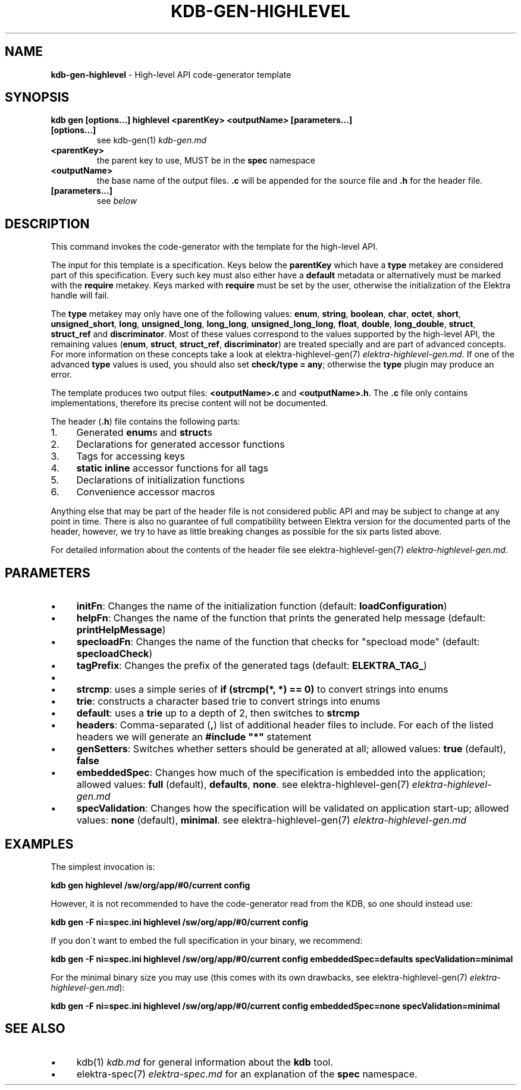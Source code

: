 .\" generated with Ronn/v0.7.3
.\" http://github.com/rtomayko/ronn/tree/0.7.3
.
.TH "KDB\-GEN\-HIGHLEVEL" "1" "August 2019" "" ""
.
.SH "NAME"
\fBkdb\-gen\-highlevel\fR \- High\-level API code\-generator template
.
.SH "SYNOPSIS"
\fBkdb gen [options\.\.\.] highlevel <parentKey> <outputName> [parameters\.\.\.]\fR
.
.TP
\fB[options\.\.\.]\fR
see kdb\-gen(1) \fIkdb\-gen\.md\fR
.
.TP
\fB<parentKey>\fR
the parent key to use, MUST be in the \fBspec\fR namespace
.
.TP
\fB<outputName>\fR
the base name of the output files\. \fB\.c\fR will be appended for the source file and \fB\.h\fR for the header file\.
.
.TP
\fB[parameters\.\.\.]\fR
see \fIbelow\fR
.
.SH "DESCRIPTION"
This command invokes the code\-generator with the template for the high\-level API\.
.
.P
The input for this template is a specification\. Keys below the \fBparentKey\fR which have a \fBtype\fR metakey are considered part of this specification\. Every such key must also either have a \fBdefault\fR metadata or alternatively must be marked with the \fBrequire\fR metakey\. Keys marked with \fBrequire\fR must be set by the user, otherwise the initialization of the Elektra handle will fail\.
.
.P
The \fBtype\fR metakey may only have one of the following values: \fBenum\fR, \fBstring\fR, \fBboolean\fR, \fBchar\fR, \fBoctet\fR, \fBshort\fR, \fBunsigned_short\fR, \fBlong\fR, \fBunsigned_long\fR, \fBlong_long\fR, \fBunsigned_long_long\fR, \fBfloat\fR, \fBdouble\fR, \fBlong_double\fR, \fBstruct\fR, \fBstruct_ref\fR and \fBdiscriminator\fR\. Most of these values correspond to the values supported by the high\-level API, the remaining values (\fBenum\fR, \fBstruct\fR, \fBstruct_ref\fR, \fBdiscriminator\fR) are treated specially and are part of advanced concepts\. For more information on these concepts take a look at elektra\-highlevel\-gen(7) \fIelektra\-highlevel\-gen\.md\fR\. If one of the advanced \fBtype\fR values is used, you should also set \fBcheck/type = any\fR; otherwise the \fBtype\fR plugin may produce an error\.
.
.P
The template produces two output files: \fB<outputName>\.c\fR and \fB<outputName>\.h\fR\. The \fB\.c\fR file only contains implementations, therefore its precise content will not be documented\.
.
.P
The header (\fB\.h\fR) file contains the following parts:
.
.IP "1." 4
Generated \fBenum\fRs and \fBstruct\fRs
.
.IP "2." 4
Declarations for generated accessor functions
.
.IP "3." 4
Tags for accessing keys
.
.IP "4." 4
\fBstatic inline\fR accessor functions for all tags
.
.IP "5." 4
Declarations of initialization functions
.
.IP "6." 4
Convenience accessor macros
.
.IP "" 0
.
.P
Anything else that may be part of the header file is not considered public API and may be subject to change at any point in time\. There is also no guarantee of full compatibility between Elektra version for the documented parts of the header, however, we try to have as little breaking changes as possible for the six parts listed above\.
.
.P
For detailed information about the contents of the header file see elektra\-highlevel\-gen(7) \fIelektra\-highlevel\-gen\.md\fR\.
.
.SH "PARAMETERS"
.
.IP "\(bu" 4
\fBinitFn\fR: Changes the name of the initialization function (default: \fBloadConfiguration\fR)
.
.IP "\(bu" 4
\fBhelpFn\fR: Changes the name of the function that prints the generated help message (default: \fBprintHelpMessage\fR)
.
.IP "\(bu" 4
\fBspecloadFn\fR: Changes the name of the function that checks for "specload mode" (default: \fBspecloadCheck\fR)
.
.IP "\(bu" 4
\fBtagPrefix\fR: Changes the prefix of the generated tags (default: \fBELEKTRA_TAG_\fR)
.
.IP "\(bu" 4
.
.IP "\(bu" 4
\fBstrcmp\fR: uses a simple series of \fBif (strcmp(*, *) == 0)\fR to convert strings into enums
.
.IP "\(bu" 4
\fBtrie\fR: constructs a character based trie to convert strings into enums
.
.IP "\(bu" 4
\fBdefault\fR: uses a \fBtrie\fR up to a depth of 2, then switches to \fBstrcmp\fR
.
.IP "" 0

.
.IP "\(bu" 4
\fBheaders\fR: Comma\-separated (\fB,\fR) list of additional header files to include\. For each of the listed headers we will generate an \fB#include "*"\fR statement
.
.IP "\(bu" 4
\fBgenSetters\fR: Switches whether setters should be generated at all; allowed values: \fBtrue\fR (default), \fBfalse\fR
.
.IP "\(bu" 4
\fBembeddedSpec\fR: Changes how much of the specification is embedded into the application; allowed values: \fBfull\fR (default), \fBdefaults\fR, \fBnone\fR\. see elektra\-highlevel\-gen(7) \fIelektra\-highlevel\-gen\.md\fR
.
.IP "\(bu" 4
\fBspecValidation\fR: Changes how the specification will be validated on application start\-up; allowed values: \fBnone\fR (default), \fBminimal\fR\. see elektra\-highlevel\-gen(7) \fIelektra\-highlevel\-gen\.md\fR
.
.IP "" 0
.
.SH "EXAMPLES"
The simplest invocation is:
.
.P
\fBkdb gen highlevel /sw/org/app/#0/current config\fR
.
.P
However, it is not recommended to have the code\-generator read from the KDB, so one should instead use:
.
.P
\fBkdb gen \-F ni=spec\.ini highlevel /sw/org/app/#0/current config\fR
.
.P
If you don\'t want to embed the full specification in your binary, we recommend:
.
.P
\fBkdb gen \-F ni=spec\.ini highlevel /sw/org/app/#0/current config embeddedSpec=defaults specValidation=minimal\fR
.
.P
For the minimal binary size you may use (this comes with its own drawbacks, see elektra\-highlevel\-gen(7) \fIelektra\-highlevel\-gen\.md\fR):
.
.P
\fBkdb gen \-F ni=spec\.ini highlevel /sw/org/app/#0/current config embeddedSpec=none specValidation=minimal\fR
.
.SH "SEE ALSO"
.
.IP "\(bu" 4
kdb(1) \fIkdb\.md\fR for general information about the \fBkdb\fR tool\.
.
.IP "\(bu" 4
elektra\-spec(7) \fIelektra\-spec\.md\fR for an explanation of the \fBspec\fR namespace\.
.
.IP "" 0

